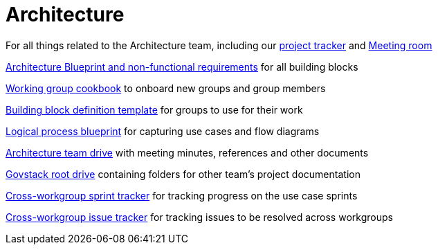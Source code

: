 # Architecture

For all things related to the Architecture team, including our https://github.com/GovStackWorkingGroup/Architecture/projects/1[project tracker] and https://meet.govstack.global/Architecture[Meeting room]

https://docs.google.com/document/d/12b696fHlOAAHygFF5-XxUJkFyFjMIV99VDKZTXnnAkg/edit#[Architecture Blueprint and non-functional requirements] for all building blocks

https://docs.google.com/document/d/1ebDJ0nkMMwwWX6FHxGM6MLWL63haF4eYJO64fEFnFOc/edit#[Working group cookbook] to onboard new groups and group members

https://docs.google.com/document/d/1l-AFTtwBY3RpnlcCiUi3ifBVUNMI1AiM/edit?pli=1[Building block definition template] for groups to use for their work

https://docs.google.com/document/d/1DRjpuyINjf6YVBRrEh9Q6VdB0zVzq1aqGQOukpktWZ8/edit#[Logical process blueprint] for capturing use cases and flow diagrams

https://drive.google.com/drive/u/0/folders/1ty28dtEehRb5IIz59oVd3tuszp-ywgzr[Architecture team drive] with meeting minutes, references and other documents

https://drive.google.com/drive/folders/1_b48azcT853nXXJwSp94h_JodqnwukLD[Govstack root drive] containing folders for other team's project documentation

https://github.com/GovStackWorkingGroup/BuildingBlockAPI/projects/1[Cross-workgroup sprint tracker] for tracking progress on the use case sprints

https://github.com/orgs/GovStackWorkingGroup/projects/2[Cross-workgroup issue tracker] for tracking issues to be resolved across workgroups
